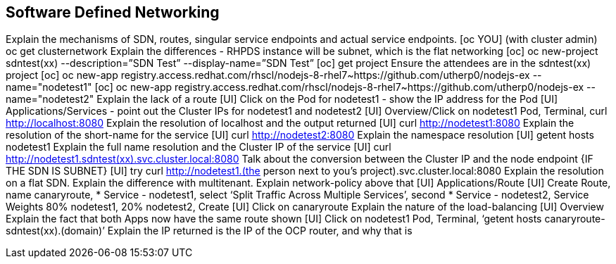 [[sdn]]

== Software Defined Networking

Explain the mechanisms of SDN, routes, singular service endpoints and actual service endpoints.
[oc YOU] (with cluster admin) oc get clusternetwork
Explain the differences - RHPDS instance will be subnet, which is the flat networking
[oc] oc new-project sdntest(xx) --description=”SDN Test” --display-name=”SDN Test”
[oc] get project 
Ensure the attendees are in the sdntest(xx) project
[oc] oc new-app registry.access.redhat.com/rhscl/nodejs-8-rhel7~https://github.com/utherp0/nodejs-ex --name="nodetest1"
[oc] oc new-app registry.access.redhat.com/rhscl/nodejs-8-rhel7~https://github.com/utherp0/nodejs-ex --name="nodetest2"
Explain the lack of a route 
[UI] Click on the Pod for nodetest1 - show the IP address for the Pod
[UI] Applications/Services - point out the Cluster IPs for nodetest1 and nodetest2
[UI] Overview/Click on nodetest1 Pod, Terminal, curl http://localhost:8080
Explain the resolution of localhost and the output returned
[UI] curl http://nodetest1:8080
Explain the resolution of the short-name for the service
[UI] curl http://nodetest2:8080
Explain the namespace resolution 
[UI] getent hosts nodetest1
Explain the full name resolution and the Cluster IP of the service
[UI] curl http://nodetest1.sdntest(xx).svc.cluster.local:8080
Talk about the conversion between the Cluster IP and the node endpoint
{IF THE SDN IS SUBNET}
[UI] try curl http://nodetest1.(the person next to you’s project).svc.cluster.local:8080
Explain the resolution on a flat SDN. Explain the difference with multitenant. Explain network-policy above that
[UI] Applications/Route
[UI] Create Route, name canaryroute, * Service - nodetest1, select ‘Split Traffic Across Multiple Services’,  second * Service - nodetest2, Service Weights 80% nodetest1, 20% nodetest2, Create
[UI] Click on canaryroute
Explain the nature of the load-balancing
[UI] Overview
Explain the fact that both Apps now have the same route shown
[UI] Click on nodetest1 Pod, Terminal, ‘getent hosts canaryroute-sdntest(xx).(domain)’
Explain the IP returned is the IP of the OCP router, and why that is
